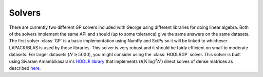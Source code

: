 .. module:: george

.. _solvers:

Solvers
=======

There are currently two different GP solvers included with George using
different libraries for doing linear algebra.
Both of the solvers implement the same API and should (up to some tolerance)
give the same answers on the same datasets.
The first solver :class:`GP` is a basic implementation using NumPy and SciPy
so it will be linked to whichever LAPACK/BLAS is used by those libraries.
This solver is very robust and it should be fairly efficient on small to
moderate datasets.
For larger datasets (:math:`N \gtrsim 5000`), you might consider using the
:class:`HODLRGP` solver.
This solver is built using Sivaram Amambikasaran's `HODLR library
<https://github.com/sivaramambikasaran/HODLR>`_ that implements
:math:`\mathcal{O}(N\,\log^2 N)` direct solves of dense matrices as described
`here <http://arxiv.org/abs/1403.6015>`_.


.. Basic Solver
.. ------------

.. .. autoclass:: george.GP
..    :inherited-members:


.. HODLR Solver
.. ------------

.. .. autoclass:: george.HODLRGP
..    :inherited-members:
